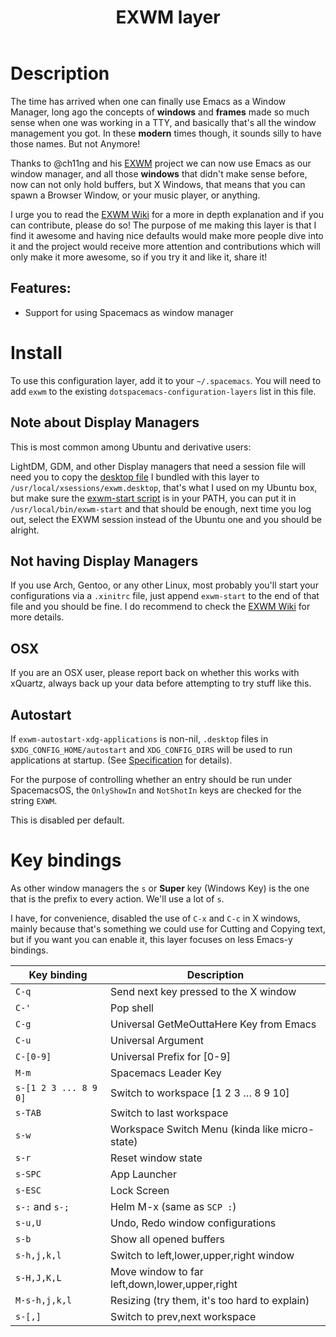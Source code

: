 #+TITLE: EXWM layer

#+TAGS: layer|tool

[[file:img/spacemacsOS.jpg]]

* Table of Contents                     :TOC_5_gh:noexport:
- [[#description][Description]]
  - [[#features][Features:]]
- [[#install][Install]]
  - [[#note-about-display-managers][Note about Display Managers]]
  - [[#not-having-display-managers][Not having Display Managers]]
  - [[#osx][OSX]]
  - [[#autostart][Autostart]]
- [[#key-bindings][Key bindings]]

* Description
The time has arrived when one can finally use Emacs as a Window Manager, long
ago the concepts of *windows* and *frames* made so much sense when one was
working in a TTY, and basically that's all the window management you got. In
these *modern* times though, it sounds silly to have those names. But not
Anymore!

Thanks to @ch11ng and his [[https://github.com/ch11ng/exwm][EXWM]] project we can now use Emacs as our window
manager, and all those *windows* that didn't make sense before, now can not only
hold buffers, but X Windows, that means that you can spawn a Browser Window, or
your music player, or anything.

I urge you to read the [[https://github.com/ch11ng/exwm/wiki][EXWM Wiki]] for a more in depth explanation and if you can
contribute, please do so! The purpose of me making this layer is that I find it
awesome and having nice defaults would make more people dive into it and the
project would receive more attention and contributions which will only make it
more awesome, so if you try it and like it, share it!

** Features:
- Support for using Spacemacs as window manager

* Install
To use this configuration layer, add it to your =~/.spacemacs=. You will need to
add =exwm= to the existing =dotspacemacs-configuration-layers= list in this
file.

** Note about Display Managers
This is most common among Ubuntu and derivative users:

LightDM, GDM, and other Display managers that need a session file will need you
to copy the [[file:files/exwm.desktop][desktop file]] I bundled with this layer to
~/usr/local/xsessions/exwm.desktop~, that's what I used on my Ubuntu box, but
make sure the [[file:files/exwm-start][exwm-start script]] is in your PATH, you can put it in
~/usr/local/bin/exwm-start~ and that should be enough, next time you log out,
select the EXWM session instead of the Ubuntu one and you should be alright.

** Not having Display Managers
If you use Arch, Gentoo, or any other Linux, most probably you'll start your
configurations via a ~.xinitrc~ file, just append ~exwm-start~ to the end of
that file and you should be fine. I do recommend to check the [[https://github.com/ch11ng/exwm/wiki][EXWM Wiki]] for more
details.

** OSX
If you are an OSX user, please report back on whether this works with xQuartz,
always back up your data before attempting to try stuff like this.

** Autostart
If ~exwm-autostart-xdg-applications~ is non-nil, ~.desktop~ files in
=$XDG_CONFIG_HOME/autostart= and ~XDG_CONFIG_DIRS~ will be used to run applications at
startup. (See [[https://specifications.freedesktop.org/autostart-spec/autostart-spec-latest.html][Specification]] for details).

For the purpose of controlling whether an entry should be run under SpacemacsOS,
the ~OnlyShowIn~ and ~NotShotIn~ keys are checked for the string ~EXWM~.

This is disabled per default.

* Key bindings
As other window managers the ~s~ or *Super* key (Windows Key) is the one that
is the prefix to every action. We'll use a lot of ~s~.

I have, for convenience, disabled the use of ~C-x~ and ~C-c~ in X windows,
mainly because that's something we could use for Cutting and Copying text, but if
you want you can enable it, this layer focuses on less Emacs-y bindings.

| Key binding           | Description                                    |
|-----------------------+------------------------------------------------|
| ~C-q~                 | Send next key pressed to the X window          |
| ~C-'~                 | Pop shell                                      |
| ~C-g~                 | Universal GetMeOuttaHere Key from Emacs        |
| ~C-u~                 | Universal Argument                             |
| ~C-[0-9]~             | Universal Prefix for [0-9]                     |
| ~M-m~                 | Spacemacs Leader Key                           |
| ~s-[1 2 3 ... 8 9 0]~ | Switch to workspace [1 2 3 ... 8 9 10]         |
| ~s-TAB~               | Switch to last workspace                       |
| ~s-w~                 | Workspace Switch Menu (kinda like micro-state) |
| ~s-r~                 | Reset window state                             |
| ~s-SPC~               | App Launcher                                   |
| ~s-ESC~               | Lock Screen                                    |
| ~s-:~ and ~s-;~       | Helm M-x (same as ~SCP :~)                     |
| ~s-u,U~               | Undo, Redo window configurations               |
| ~s-b~                 | Show all opened buffers                        |
| ~s-h,j,k,l~           | Switch to left,lower,upper,right window        |
| ~s-H,J,K,L~           | Move window to far left,down,lower,upper,right |
| ~M-s-h,j,k,l~         | Resizing (try them, it's too hard to explain)  |
| ~s-[,]~               | Switch to prev,next workspace                  |
